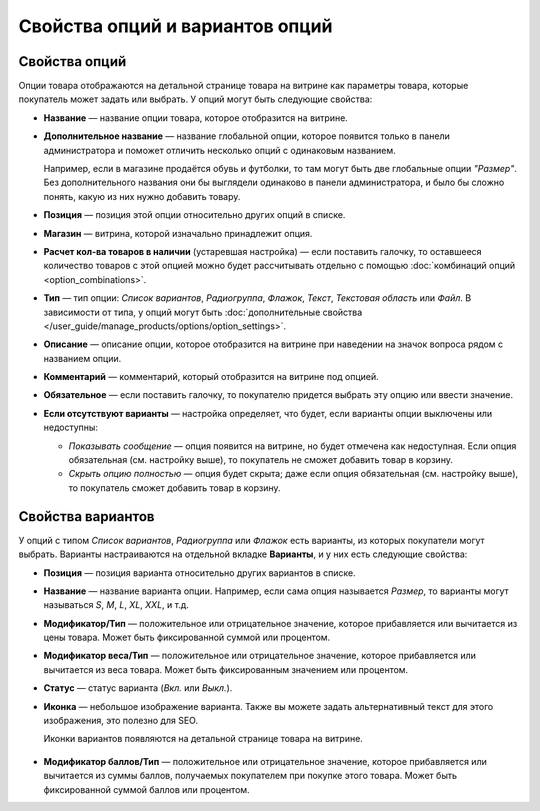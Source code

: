 ********************************
Свойства опций и вариантов опций
********************************

==============
Свойства опций
==============

Опции товара отображаются на детальной странице товара на витрине как параметры товара, которые покупатель может задать или выбрать. У опций могут быть следующие свойства:

* **Название** — название опции товара, которое отобразится на витрине.

* **Дополнительное название** — название глобальной опции, которое появится только в панели администратора и поможет отличить несколько опций с одинаковым названием.

  Например, если в магазине продаётся обувь и футболки, то там могут быть две глобальные опции *"Размер"*. Без дополнительного названия они бы выглядели одинаково в панели администратора, и было бы сложно понять, какую из них нужно добавить товару.

* **Позиция** — позиция этой опции относительно других опций в списке.

* **Магазин** — витрина, которой изначально принадлежит опция.

* **Расчет кол-ва товаров в наличии** (устаревшая настройка) — если поставить галочку, то оставшееся количество товаров с этой опцией можно будет рассчитывать отдельно с помощью :doc:`комбинаций опций <option_combinations>`.

* **Тип** — тип опции: *Список вариантов*, *Радиогруппа*, *Флажок*, *Текст*, *Текстовая область* или *Файл*. В зависимости от типа, у опций могут быть :doc:`дополнительные свойства </user_guide/manage_products/options/option_settings>`.

* **Описание** — описание опции, которое отобразится на витрине при наведении на значок вопроса рядом с названием опции.
   
* **Комментарий** — комментарий, который отобразится на витрине под опцией.

* **Обязательное** — если поставить галочку, то покупателю придется выбрать эту опцию или ввести значение.

* **Если отсутствуют варианты** — настройка определяет, что будет, если варианты опции выключены или недоступны: 

  * *Показывать сообщение* — опция появится на витрине, но будет отмечена как недоступная. Если опция обязательная (см. настройку выше), то покупатель не сможет добавить товар в корзину.

  * *Скрыть опцию полностью* — опция будет скрыта; даже если опция обязательная (см. настройку выше), то покупатель сможет добавить товар в корзину.

==================
Свойства вариантов
==================

У опций с типом *Список вариантов*, *Радиогруппа* или *Флажок* есть варианты, из которых покупатели могут выбрать. Варианты настраиваются на отдельной вкладке **Варианты**, и у них есть следующие свойства:

* **Позиция** — позиция варианта относительно других вариантов в списке.

* **Название** — название варианта опции. Например, если сама опция называется *Размер*, то варианты могут называться *S*, *M*, *L*, *XL*, *XXL*, и т.д.

* **Модификатор/Тип** — положительное или отрицательное значение, которое прибавляется или вычитается из цены товара. Может быть фиксированной суммой или процентом.

* **Модификатор веса/Тип** — положительное или отрицательное значение, которое прибавляется или вычитается из веса товара. Может быть фиксированным значением или процентом.

* **Статус** — статус варианта (*Вкл.* или *Выкл.*).

* **Иконка** — небольшое изображение варианта. Также вы можете задать альтернативный текст для этого изображения, это полезно для SEO.

  Иконки вариантов появляются на детальной странице товара на витрине.

   .. fancybox:: img/option_variants.png
       :alt: Варианты опции на витрине

* **Модификатор баллов/Тип** — положительное или отрицательное значение, которое прибавляется или вычитается из суммы баллов, получаемых покупателем при покупке этого товара. Может быть фиксированной суммой баллов или процентом.

